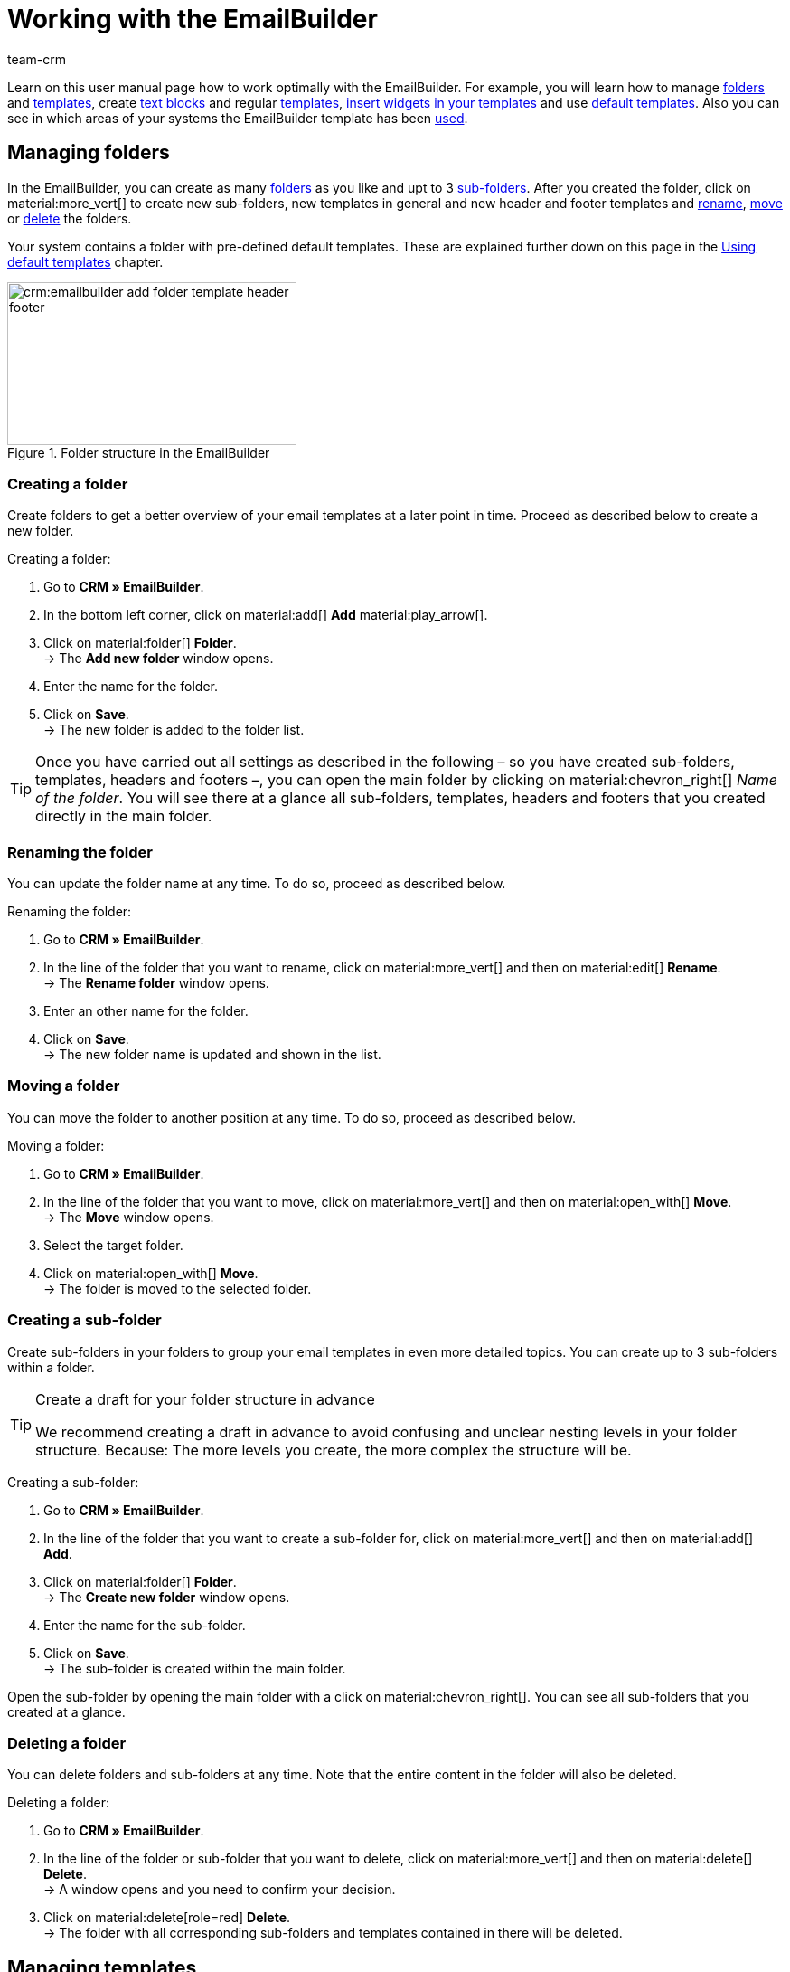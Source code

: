 = Working with the EmailBuilder
:keywords: create folder, create sub-folder, delete folder, manage templates, header template, footer template, show preview, create text block, custom styling, css styling, adjust own styling of template, widgets, edit widgets, insert widget, emailbuilder widgets, text widget, code widget, order items widget, item list widget, if-else widget, image widget, edit default templates, show preview with order id, edit template, search template, delete template, copy template, change subject, change template subject, add language to template, template usage, see template usage in automations
:description: Find out what options you have for working with the EmailBuilder.
:page-pagination:
:author: team-crm

Learn on this user manual page how to work optimally with the EmailBuilder. For example, you will learn how to manage <<#manage-folders, folders>> and <<#manage-templates, templates>>, create <<#create-text-block, text blocks>> and regular <<#create-template, templates>>, <<#insert-widgets, insert widgets in your templates>> and use <<#create-default-template, default templates>>. Also you can see in which areas of your systems the EmailBuilder template has been <<#template-usage, used>>.

[#manage-folders]
== Managing folders

In the EmailBuilder, you can create as many <<#create-folder, folders>> as you like and upt to 3 <<#create-sub-folder, sub-folders>>. After you created the folder, click on material:more_vert[] to create new sub-folders, new templates in general and new header and footer templates and <<#rename-folder, rename>>, <<#move-folder, move>> or <<#delete-folder, delete>> the folders.

Your system contains a folder with pre-defined default templates. These are explained further down on this page in the <<#use-default-templates, Using default templates>> chapter.

[[image-emailbuilder-folder-structure]]
.Folder structure in the EmailBuilder
image::crm:emailbuilder-add-folder-template-header-footer.png[width=320, height=180]

[#create-folder]
=== Creating a folder

Create folders to get a better overview of your email templates at a later point in time. Proceed as described below to create a new folder.

[.instruction]
Creating a folder:

. Go to *CRM » EmailBuilder*.
. In the bottom left corner, click on material:add[] *Add* material:play_arrow[].
. Click on material:folder[] *Folder*. +
→ The *Add new folder* window opens.
. Enter the name for the folder.
. Click on *Save*. +
→ The new folder is added to the folder list.

[TIP]
Once you have carried out all settings as described in the following – so you have created sub-folders, templates, headers and footers –, you can open the main folder by clicking on material:chevron_right[] _Name of the folder_. You will see there at a glance all sub-folders, templates, headers and footers that you created directly in the main folder.

[#rename-folder]
=== Renaming the folder

You can update the folder name at any time. To do so, proceed as described below.

[.instruction]
Renaming the folder:

. Go to *CRM » EmailBuilder*.
. In the line of the folder that you want to rename, click on material:more_vert[] and then on material:edit[] *Rename*. +
→ The *Rename folder* window opens.
. Enter an other name for the folder.
. Click on *Save*. +
→ The new folder name is updated and shown in the list.

[#move-folder]
=== Moving a folder

You can move the folder to another position at any time. To do so, proceed as described below.

[.instruction]
Moving a folder:

. Go to *CRM » EmailBuilder*.
. In the line of the folder that you want to move, click on material:more_vert[] and then on material:open_with[] *Move*. +
→ The *Move* window opens.
. Select the target folder.
. Click on material:open_with[] *Move*. +
→ The folder is moved to the selected folder.

[#create-sub-folder]
=== Creating a sub-folder

Create sub-folders in your folders to group your email templates in even more detailed topics. You can create up to 3 sub-folders within a folder.

[TIP]
.Create a draft for your folder structure in advance
====
We recommend creating a draft in advance to avoid confusing and unclear nesting levels in your folder structure. Because: The more levels you create, the more complex the structure will be.
====

[.instruction]
Creating a sub-folder:

. Go to *CRM » EmailBuilder*.
. In the line of the folder that you want to create a sub-folder for, click on material:more_vert[] and then on material:add[] *Add*.
. Click on material:folder[] *Folder*. +
→ The *Create new folder* window opens.
. Enter the name for the sub-folder.
. Click on *Save*. +
→ The sub-folder is created within the main folder.

Open the sub-folder by opening the main folder with a click on material:chevron_right[]. You can see all sub-folders that you created at a glance.

[#delete-folder]
=== Deleting a folder

You can delete folders and sub-folders at any time. Note that the entire content in the folder will also be deleted.

[.instruction]
Deleting a folder:

. Go to *CRM » EmailBuilder*.
. In the line of the folder or sub-folder that you want to delete, click on material:more_vert[] and then on material:delete[] *Delete*. +
→ A window opens and you need to confirm your decision.
. Click on material:delete[role=red] *Delete*. +
→ The folder with all corresponding sub-folders and templates contained in there will be deleted.

[#manage-templates]
== Managing templates

Learn in the following sub-chapters how to create templates for <<#create-header, headers>> and <<#create-footer, footers>> and <<#create-template, general templates>>. Moreover, it is described how you <<#search-template, search for>>, <<#move-template, move>>, <<#copy-template, copy>>, <<#edit-template, edit>> and <<#delete-template, delete>> templates. +
You can also use pre-defined <<#use-default-templates, default templates>>. You will also learn everything about the available <<#insert-widget, widgets>> and how you can use these widgets in your templates.

[TIP]
Once you created a template, the template ID is shown in brackets in front of the template name. The systems assigns the IDs consecutively and automatically. This ID _cannot_ be changed.

The widgets and variables that are contained in the template form the actual content of your email. Via the widgets, you can insert as many variables as you like into a template by using drag-and-drop. These variables will then be replaced with the correct content when the email is sent to your customers.

You can find a detailed list of which variables are available for your email templates in the tables on manual page xref:crm:emailbuilder-variables-twig-expressions.adoc#[Using variables and twig expressions].

[#template-header-footer]
=== Creating templates for header and footer

Create templates for the header and the footer that you can later use in all of your email templates. Header and footer are globally active. This means: Changes you make to the header and footer affect the rest of all existing templates and all other templates that you will create in the future.

You can insert, for example, your company logo into the header and insert into the footer your signature and the general company details such as the address, links to social media, the legal structure of your company, details about your company’s executive board, and much more.

Proceed as described below to create a template for the <<#create-header, header>> and the <<#create-footer, footer>>.

[#create-header]
==== Creating a header template

Proceed as described below to create a template for the header of your email template.

[.instruction]
Creating a header template:

. Go to *CRM » EmailBuilder*.
. In the line of the folder or sub-folder that you want to create a header for, click on material:more_vert[] and then on material:add[] *Add* material:play_arrow[].
. Click on material:web_asset[] *Header*. +
→ The *Add new header* window opens.
. Enter a name for the header.
. Click on *Save*. +
→ The header template is created.
. Click on *Add* (material:add[]) to <<#add-language, add a language>>. +
→ A new window opens.
. Select a language from the list. +
→ The window *New name* opens.
. Enter the header template’s subject.
. Click on *Save*.
. In the *General settings* area, select (material:check_box[role=skyBlue]) the owner and the client.
. Click on *Edit* (material:edit[]).
. Edit the header according to your wishes and insert <<#insert-widget, widgets>> and xref:crm:emailbuilder-variables-twig-expressions.adoc#available-variables[variables].
. *Save* (material:save[]) the settings.

[#show-header-preview]
==== Showing the preview of the header

You can view a preview of your header template at any time. This is possible either in HTML format or as plain text. Enter an order ID to fill the preview with real order data. Proceed as follows to open the preview of the template.

. Go to *CRM » EmailBuilder*.
. Expand the folder (material:chevron_right[]) that contains the header for which you want to show the preview.
. Click on the header.
. Click on *Preview* (material:preview[]). +
→ The *Preview* window opens.
. Select from the drop-down list *Preview format* the option *HTML* or *Plain text*.
. In the *Order ID* field, enter the ID of the order that you want to see a preview of.
. Click on material:preview[] *PREVIEW*. +
→ The preview opens in a separate window. +
*_Note:_* Your system remembers the value of the order ID you entered until the next login or until the browser cache is cleared.
. Check the header template.
. *Close* the window.

If you are not satisfied with the result, edit the content of your header again.

[#create-footer]
==== Creating a footer template

Proceed as described below to create a template for the footer of your email template.

[.instruction]
Creating a footer template:

. Go to *CRM » EmailBuilder*.
In the line of the folder or sub-folder that you want to create a footer for, click on material:more_vert[] and then on material:add[] *Add* material:play_arrow[].
. Click on material:video_label[] *Filter*. +
→ The *Add new footer* window opens. +
. Enter a name for the footer.
. Click on *Save*. +
→ The footer template is created.
. Click on *Add* (material:add[]) to <<#add-language, add a language>>. +
→ A new window opens.
. Select a language from the list. +
→ The window *New name* opens.
. Enter the footer template’s subject.
. Click on *Save*.
. In the *General settings* area, select (material:check_box[role=skyBlue]) the owner and the client.
. Click on *Edit* (material:edit[]).
. Edit the footer according to your wishes and insert <<#insert-widget, widgets>> and xref:crm:emailbuilder-variables-twig-expressions.adoc#available-variables[variables].
. *Save* (material:save[]) the settings.

[#show-footer-preview]
==== Showing the preview of the footer

You can view a preview of your footer template at any time. This is possible either in HTML format or as plain text. Enter an order ID to fill the preview with real order data. Proceed as follows to open the preview of the template.

. Go to *CRM » EmailBuilder*.
. Expand the folder (material:chevron_right[]) that contains the footer for which you want to show the preview.
. Click on the footer.
. Click on *Preview* (material:preview[]). +
→ The *Preview* window opens.
. Select from the drop-down list *Preview format* the option *HTML* or *Plain text*.
. In the *Order ID* field, enter the ID of the order that you want to see a preview of.
. Click on material:preview[] *PREVIEW*. +
→ The preview opens in a separate window. +
*_Note:_* Your system remembers the value of the order ID you entered until the next login or until the browser cache is cleared.
. Check the footer template.
. *Close* the window.

If you are not satisfied with the result, edit the content of your footer again.

[#create-text-block]
== Creating a text block

Create a text block that you can later xref:crm:messenger.adoc#insert-text-block[insert into the Messenger message]. Text blocks are ready-made text modules that save you a lot of time and effort, particularly if you often answer the same questions or deal with the same problems. You can also enter long texts here and save a lot of time when working with your messages. +
Think about a useful structure of folders, sub-folders and questions in advance.

[.instruction]
Creating a text block:

. Go to *CRM » EmailBuilder*.
. Search for the <<#create-folder-text-block, folder that you have just created>> and click on material:more_vert[].
. Click on material:add[] *Add* material:play_arrow[] and then on material:text_fields[] *Text blocks*. +
→ The *Add new text block* window opens.
. Enter the name.
. Click on *Save*. +
→ The text block is created and opened.
. Click on material:add[] (*Add*).
. Select a language from the list.
. In the *Content* area, click on material:edit[].
. Enter the text block’s content in the editor.
. Use the editor’s formatting options, if desired.
. Click on *Save*.

[IMPORTANT]
If you have been using plentysystems for a long time and have already created text blocks or FAQs in the old menu *CRM » Text blocks / FAQ*, you will see the folder *Text blocks (migrated)* in the *CRM » EmailBuilder* menu. This folder contains all folders, sub-folders and FAQs that you created in the old menu.

[#create-template]
== Creating a template

Now create the template and save basic settings such as the name, the subject, CC and BCC and select the appropriate <<#create-header, header>> and <<#create-footer, footer>> for the template. Proceed as described below to create a new template.

[IMPORTANT]
.Important: Add header and footer in the corresponding language
====
If you created a template in <<#add-language, multiple languages>>, remember to create also the header and footer in these languages and to link them with the template. Otherwise, the template cannot be sent.
====

[TIP]
.Switching between multiple templates
====
If you later edit multiple templates in the editor at the same time, you can use the navigation on the left to switch between the individual templates. The template you have just opened is highlighted in blue at the beginning of the line.
====

[[image-emailbuilder-template]]
.Creating a template in the EmailBuilder
image::crm:emailbuilder-new-template.png[width=640, height=360]

[.instruction]
Creating a template:

. Go to *CRM » EmailBuilder*.
. In the bottom left corner, click on material:add[] *Add* material:play_arrow[]. +
icon:map-signs[] *_Or:_* In the line of the folder in which you want to create a template, click on material:more_vert[] and then on material:add[] *Add* material:play_arrow[]. +
. Click on material:description[] *Template*. +
→ The *Add new template* window opens.
. Carry out the settings. Note <<#table-emailbuilder-create-template>> and <<#image-emailbuilder-template>>.
. *Save* (material:save[]) the settings.

*_Note:_* If you do not want to create the template within a folder, click on the start page of the *CRM » EmailBuilder* menu in the bottom left on material:add[] *Add* material:play_arrow[] and select material:description[] *Template* afterwards. The template will then be created on the first level and does not belong to a folder.

[TIP]
.Email templates are sent in multipart format
====
The email templates in the EmailBuilder use the multipart format. This means that the emails are sent in an HTML and in a text version at the same time. +
This ensures that your emails can be read by all recipients, even if their email client restricts or completely disables the display of HTML in emails. On the other hand, the HTML versions of your emails that you designed are displayed for the recipients whose email client allows the display of HTML. The advantage for you is that you only have to maintain one email template.
====

[[table-emailbuilder-create-template]]
.Creating a template in the EmailBuilder
[cols="1,3"]
|====
|Setting |Explanation

2+^| *Add new template* window

|[#intable-template-settings-name]*Name*
|What’s the name of the template? Enter a descriptive name so you can easily find the template at a later point in time. +
*_Note:_* This field is a mandatory field.

|[#intable-template-settings-expert-mode]*Expert mode*
|Activate (material:toggle_on[role=skyBlue]) the option if you want to create the template in xref:crm:emailbuilder-expert-mode.adoc#[expert mode]. +
*_Note:_* If you activate the expert mode, the following options *Header*, *Footer* and *Build from default template* are deactivated.

|[#intable-template-settings-header]*Header*
|Which header do you want to show in this template? Select a header from the drop-down list (material:arrow_drop_down[]). +
The list contains all <<#create-header, headers>> that you have already created.

|[#intable-template-settings-footer]*Footer*
|Which footer do you want to show in this template? Select a footer from the drop-down list (material:arrow_drop_down[]). +
The list contains all <<#create-footer, footers>> that you have already created.

|[#intable-template-settings-default-template]*Build from default template*
|Expand the area (material:arrow_drop_down[]) to select one of the <<#use-default-templates, default templates>> and link it with the new template. +
*_Note:_* In the next step, you can adjust the default template that you select here according to your needs.

| *Save*
|Saves the settings.

2+^| Area for the template’s content +
In this area, you add the language and create the content of your template using widgets and variables. Note the information about line spacing in our xref:crm:faq.adoc#faq-line-spacing[FAQ area].

|[#intable-template-settings-add]*Add*
|Click on material:add[] (*Add*) to select the <<#add-language, language of the template>>. +
<<#image-emailbuilder-add-languages>> shows the list with the languages after you clicked on material:add[].

|[#intable-template-settings-subject]*Enter subject*
|What’s the subject of your email? Enter the subject in the corresponding language.
*_Note:_* By default, the language abbreviation is saved as subject. You can <<#adjust-subject, adjust>> the subject at any time.

| *Save*
|Saves the settings.

2+^|[#intable-content-and-subject]*Content and subject* +
This area is automatically opened.

|[#intable-template-settings-subject]*Subject*
|You can see the template’s subject here. You can <<#adjust-subject, adjust the subject>>, if needed. +
Click on material:integration_instructions[] (*Show variables*) at the end of the line to open the variable list. You can either search for the desired variable using the categories and sub-categories or you enter the variable’s name into the search field. When you click on the desired variable, the corresponding twig expression including the double curly brackets will be inserted in the subject line. +
*_Note:_* The *Subject* field is _not_ available for templates of the type *Header* and *Footer*.

|[#intable-template-settings-edit]*Edit*
|At the end of the *Content and subject* line, click on material:edit[] to edit the content of the template and to insert <<#insert-widget, widgets>> and xref:crm:emailbuilder-variables-twig-expressions.adoc#available-variables[variables]. +
The editor area opens and you can edit the content of the template by clicking on the widgets. +
Click on material:css[] in the toolbar on the top to adjust the <<#intable-template-settings-custom-styles, custom styles>> of your template. +
*_Note:_* The email templates use the multipart format. This means that the emails are sent in an HTML and in a text version at the same time.

|[#intable-template-settings-preview]*Preview*
|Click on material:preview[] *Preview* at the end of the line *Content and subject* and select from the *Preview format* list the option *HTML* or *Plain text*. Enter the ID of the order into the *Order ID* field to fill the preview with real order data. The preview opens in a separate window.

2+^|[#intable-language-specific-settings]*Language settings* +
In this area, you carry out the language-specific settings of the template. For example, you can link product data sheets or user manuals in the corresponding language with the template and determine the time, date and number formats for each language individually. +
*_Note:_* If the template is of the type *Header* or *Footer*, only the field <<#intable-template-settings-custom-styles, custom styles>> is available in this area. A subject and static attachments are not available for headers and footers.

|[#intable-template-settings-copy]*Copy*
|At the end of the *Language settings* line, click on material:more_vert[] and then on material:content_copy[] *Copy* to copy the content and the language settings of the template for another language. +
*_Note:_* The content is _not_ translated automatically. You have to add the translation yourself.

|[#intable-template-settings-delete]*Delete*
|At the end of the *Language settings* line, click on material:more_vert[] and then on material:delete[] *Delete*. After you have confirmed your decision, the template will be deleted.

| *Language ID*
|The ID is shown here. This ID _cannot_ be changed.

|[#intable-template-settings-static-attachments]*Static attachments*
|This drop-down list provides all attachments that you uploaded before in the *CMS » Documents* menu. These are, for example, installation guides or product data sheets in the corresponding language. Select (material:check_box[role=skyBlue]) up to 3 static attachments from the drop-down list. +

| *UPLOAD* material:file_upload[]
| Here, you can upload the attachments directly from your computer without the need to upload them in the *CMS » Documents* menu in advance. +
*_Note:_* This drop-down list is _not_ available for templates of the type *Header* and *Footer*.

|[#intable-template-settings-custom-styles]*Custom styles*
|You can adjust the CSS styling of your template, header and footer here. The <<#examples-custom-styles, Custom styles: Common CSS examples>> chapter below this table contains some common examples for adjusting the styling of your template. +
*_Tip:_* Save the settings and open the *Preview* (material:preview[]) to check your entries and to make further adjustments, if needed.

|[#intable-template-settings-number-format]*Number format*
|Select the German or English notation for the number format from the list.

*_Example:_* The German notation shows the number formats as follows: 1,25 or 1.000,25. The English notation shows the number formats as follows: 1.25 or 1,000.25.

|[#intable-template-settings-decimals]*Number of decimals*
|Enter a number that defines the number of decimals.

|[#intable-template-settings-date-format]*Date format*
a|Select the date format from the drop-down list.

`dd` represents the day, `mm` the month and `yyyy` the year. By default, the date format `dd.mm.yyyy` is preselected for German systems and the format `dd-mm-yyyy` for all other languages. +
Available formats:

* yyyy-mm-dd
* dd.mm.yyyy
* dd-mm-yy
* dd/mm/yyyy
* mm-dd-yyyy

Also note the code examples regarding the date format for the code widget on this xref:crm:emailbuilder-code-examples.adoc#code-example-date-format[page].

|[#intable-template-settings-time-format]*Time format*
a|Select the time format from the drop-down list.

`hh` represents the hour in 12h format, `HH` represents the hour in 24h format, `ii` the minutes and `ss` the seconds. `a` returns the addition AM or PM depending on the time of day. By default, the time format `HH:ii` is preselected. +
Available formats:

* hh:ii:ss a
* hh.ii.ss a
* hh-ii-ss a
* hh:ii a
* hh.ii a
* hh-ii a
* HH:ii:ss
* HH.ii.ss
* HH-ii-ss
* HH:ii
* HH.ii
* HH-ii

2+^|[#intable-general-template-settings]*General settings* +
In the *General settings* area on the right side of your screen, you carry out the general settings for the template in the corresponding language. 

|[#intable-template-settings-name]*Name*
|You can see the name here that you have just entered. If needed, you can adjust the name.

|[#intable-template-settings-owner]*Owner*
|Select the owner from the drop-down list.

|[#intable-template-settings-client]*Client*
|Select (material:check_box[role=skyBlue]) one or multiple clients from the list.

|[#intable-template-settings-header]*Header*
|You can see the header here that you have just selected for the template. If needed, you can select another header. +
*_Important:_* Make sure to select a header here that has the same language as the template.

|[#intable-template-settings-footer]*Footer*
|You can see the footer here that you have just selected for the template. If needed, you can select another footer. +
*_Important:_* Make sure to select a footer here that has the same language as the template.

|[#intable-template-settings-dynamic-attachments]*Dynamic attachments*
|This drop-down list provides all xref:orders:order-documents.adoc#100[location-based documents] that you set up in the *Setup » Client » [Select client] » Locations » [Select location] » Documents* menu and in the *Setup » Documents » DocumentBuilder* menu. +
The option *Custom order document* refers to the document that you have created in the xref:orders:document-builder.adoc#[DocumentBuilder]. +
If you select the option *External documents*, all external documents that you have uploaded in the *Documents* area of the order will be attached to the email template. +
Select (material:check_box[role=skyBlue]) up to 4 dynamic attachments from the drop-down list.

//| *From*
//|This is the sender of the email just as it is saved in the email settings of your system.

|[#intable-template-settings-reply-to]*Reply to*
|Who is the recipient of this email? Enter the email address(es). +
*_Note:_* When you enter several email addresses, separate them with a comma each.

|[#intable-template-settings-cc]*CC*
|To whom do you want to send a copy of this email? Enter the email address(es). +
*_Note:_* When you enter several email addresses, separate them with a comma each.

|[#intable-template-settings-bcc]*BCC*
|To whom do you want to send a blind copy of this email? Enter the email address(es). +
*_Note:_* When you enter several email addresses, separate them with a comma each.

2+^|[#intable-toolbar]*Toolbar*

|[#intable-toolbar-save]*Save*
|Saves the changes that you have made to the template.

|[#intable-toolbar-template-usage]*Template usage*
|Click on material:assessment[] to open the *Template usage* window. Here, you can see in which areas of your system the EmailBuilder template has been used. For further information, refer to this <<#template-usage, chapter>>.

|====

[#examples-custom-styles]
== Custom styles: Common CSS examples

<<#table-emailbuilder-examples-css-styling>> lists some common examples to adjust the CSS styling of your template. You can adjust the CSS styling using the following options: 

* in the *Language settings* are of the template in the *Custom styling* field
* by clicking on material:edit[] within in the template and then on material:css[]
* in the widget settings in the fields *Custom CSS* and *Custom element ID*

[IMPORTANT]
material:warning[] In order for the CSS styling to be displayed correctly, it has to be surrounded by a class or an element ID. +
If you want to save multiple CSS stylings for the template, enter all values one after the other, separated by a semicolon. +
*_Tip:_* Take a look at the CSS tutorial on this link:https://www.w3schools.com/css/default.asp[page^] that comes with illustrative examples.

Expand the following box to see examples.

[.collapseBox]
.Positive and negative examples for the CSS styling
--
<<#image-emailbuilder-css-positive-example-without-class-name>> shows a *[green]#positive example#* for the CSS styling. Here, the class has no name, but only consists of *. +
*_Note:_* You can see an example of a class with name in <<#image-emailbuilder-css-own-class>> further down below in this box.

[[image-emailbuilder-css-positive-example-without-class-name]]
.CSS styling: *[green]#positive example#*
image::crm:emailbuilder-css-positive-example-without-class-name.png[width=320, height=180]

In contrast to the first image, <<#image-emailbuilder-css-negative-example>> shows a *[red]#negative example#*. Here, the class is missing. This is why CSS styling would _not_ work for the template.

[[image-emailbuilder-css-negative-example]]
.CSS styling: *[red]#negative example#*
image::crm:emailbuilder-css-negative-example.png[width=320, height=180]

If you have created multiple classes or element IDs and want to use them differently in your templates, we recommend that you always give the class or element ID a name. This makes it easier for you to recognise the correct class later if you want to select it in the widget settings in the *Custom CSS class* or *Custom element ID* fields:

image::crm:emailbuilder-custom-css-class-element-id.png[width=320, height=180]

The following two images show the example once with a named class and once with a named ID. +
*_Note:_* If you enter a name for the class, it always has to start with .. If you enter a name for the ID, it always has to start with #.

[[image-emailbuilder-css-own-class]]
.CSS styling: Own class
image::crm:emailbuilder-css-custom-class.png[width=320, height=180]

[[image-emailbuilder-css-own-id]]
.CSS styling: Own ID
image::crm:emailbuilder-css-custom-id.png[width=320, height=180]

--

[[table-emailbuilder-examples-css-styling]]
.Examples: CSS styling
[cols="2,4"]
|===
|CSS-Styling |Explanation

|Template width
|Enter `max-width:` in the *Custom styles* field followed by the desired width in pixel. +
*_Example:_* `max-width:1200px`

|Background colour
|Enter `background-color:` in the *Custom styles* field followed by the desired link:https://htmlcolorcodes.com/[HTML colour code^]. +
*_Example:_* `background-color:&#35;A9F5D0;`

|Font colour
|Enter `color:` in the *Custom styles* field followed by the desired link:https://htmlcolorcodes.com/[HTML colour code^]. +
*_Example:_* `color:&#35;A0A1B;`

|Font size
|Enter `font-size:` in the *Custom styles* field followed by the desired font size in pixel. +
*_Example:_* `font-size:20px;`

|Font weight
|Enter `font-weight:` in the *Custom styles* field followed by the desired font weight. +
*_Example:_* `font-weight:700;`

|Text alignment
|Enter `text-align:center;` in the *Custom styles* field if the text should be placed in the middle. Enter `text-align:right;` if the text should be aligned on the right.

|Background image
|Enter `background-image: url(_link_to_image_);` in the *Custom styles* field and replace `_link_to_image_` with the corresponding image link to show a background image in your template.

|Text frame
|Enter e.g. `border: 1px solid blue;` in the *Custom styles* field to insert a blue frame with 1px around the text.

|Inner margin
|Enter `padding:10px;` in the *Custom styles* field if the margin should be 10px on all sides. +
Enter `padding: 10px 20px;` if the margin should be 10px on the top and bottom and 20px on the left and right sides.

|===

[#insert-widget]
== Inserting a widget into a template

In the editor, you can find a selection of widgets whose contents are already pre-configured for you. It is possible for some widgets to later insert xref:crm:emailbuilder-variables-twig-expressions.adoc#available-variables[variables]. +
The following widgets are available:

* Two-column layout
* Three-column layout
* Text
* Code
* Contact address
* Order address
* Order items
* Item list
* Image
* If-else widget

For example, you will find in the *Order items* widget a pre-defined list with the most important variables around the ordered item such as item name, the number of ordered items, the prices, the shipping costs and the total invoice amount. However, you can adjust the content at any time according to your needs and add further column names and individual items.

Proceed as described below to insert one or multiple widgets into your template.

[.instruction]
Inserting a widget into a template:

. Go to *CRM » EmailBuilder*.
. Expand the folder (material:chevron_right[]) that contains the template you want to edit.
. Click on the template.
. Click on *Edit* (material:edit[]). +
→ The editor opens and the widgets are loaded.
. Click on the widget on the left side and drag-and-drop it to the shaded area.
. Depending on the widget you are using, click on material:edit[] or material:settings[] and carry out the settings. Note the explanations about the individual widgets and their editing options in <<#table-available-widgets-emailbuilder>>.
. *Save* (material:save[]) the settings.

[[table-available-widgets-emailbuilder]]
.Available widgets in the EmailBuilder
[cols="1,3a"]
|====
|Widget |Explanation

|[#intable-widget-two-column-layout]*Two-column layout*
a|Allows to display text in a two-column layout. +
For further details about this widget, refer to the <<#widget-two-column-layout, Widget: Two-column layout>> chapter below this table.

|[#intable-widget-three-column-layout]*Three-column layout*
a|Allows to display text in a three-column layout. +
For further details about this widget, refer to the <<#widget-three-column-layout, Widget: Three-column layout>> chapter below this table.

|[#intable-widget-text]*Text*
|In this widget, you can enter text and use variables. You can also format the text you entered. +
For further details about this widget, refer to the <<#widget-text, Widget: Text>> chapter below this table.

|[#intable-widget-code]*Code*
|In this widget, you can insert text in HTML format and use xref:crm:emailbuilder-variables-twig-expressions.adoc#twig-code-widget[twig expressions]. To do so, some basic HTML skills are needed. +
For further details about this widget, refer to the <<#widget-code, Widget: Code>> chapter below this table.

|[#intable-widget-contact-address]*Contact address*
|This widget contains data of the contact address. The layout of the address depends on the settings that you saved in the *Setup » CRM » Address layout* menu. +
For further details about this widget, refer to the <<#widget-contact-address, Widget: Contact address>> chapter below this table.

|[#intable-widget-order-address]*Order address*
|This widget contains data of the order address. The layout of the address depends on the settings that you saved in the *Setup » CRM » Address layout* menu. +
For further details about this widget, refer to the <<#widget-order-address, Widget: Order address>> chapter below this table.

|[#intable-widget-order-items]*Order items*
|This widget contains a pre-defined layout for the order items that you can adjust, of course. You can add columns, adjust the column’s width and carry out more settings. +
For further details about this widget, refer to the <<#widget-order-items, Widget: Order items>> chapter below this table.

|[#intable-widget-item-list]*Item list*
|In this widget, you can enter text and use variables. Note that you can only use variables from the sub-category xref:crm:emailbuilder-variables-twig-expressions.adoc#variables-order-order-items[Order / Order items (only for item list widget)] in this widget. +
For further details about this widget, refer to the <<#widget-item-list, Widget: Item list>> chapter below this table.

|[#intable-widget-image]*Image*
|Use this widget to upload images such as your company logo to show it in your email templates. +
For further details about this widget, refer to the <<#widget-image, Widget: Image>> chapter below this table.

|[#intable-widget-if-else]*If-else widget*
|Use this widget to implement if-else conditions. +
For further details about this widget, refer to the <<#widget-if-else, Widget: If-else>> chapter below this table.

|====

[#widget-two-column-layout]
=== Widget: Two-column layout

This is widget is a structural widget. It allows to display text in a two-column layout.

Click on material:settings[] to open the settings. You can also determine the relation how the fields are displayed. The following values are available:

* 50% / 50% (standard)
* 30% / 70%
* 70% / 30%

You can insert further widgets in this widget by dragging them to one of the two columns. Insert, for example, an <<#widget-image, image widget>>. +
*_Note:_* In the widget settings, you can use the *Custom CSS* and *Custom element ID* fields to adjust your template’s CSS styling yourself. You can find further information and examples in this <<#examples-custom-styles, chapter>>.

Click on *Close settings* (material:close[]) to close the settings. Click on *Delete widget* (material:delete[]) to remove the widget.

[#widget-three-column-layout]
=== Widget: Three-column layout

This is widget is a structural widget. It allows to display text in a three-column layout.

You can insert further widgets in this widget by dragging them to one of the three columns. Insert, for example, an <<#widget-image, image widget>>.

Click on material:settings[] to open the settings. Here, you can remove the widget by clicking on *Delete widget* (material:delete[]). Further settings cannot be carried out in this area. Click on *Close settings* (material:close[]) to close the settings. +
*_Note:_* In the widget settings, you can use the *Custom CSS* and *Custom element ID* fields to adjust your template’s CSS styling yourself. You can find further information and examples in this <<#examples-custom-styles, chapter>>.

[#widget-text]
=== Widget: Text

You can enter text in this widget and use xref:crm:emailbuilder-variables-twig-expressions.adoc#[variables]. You can also format the text you entered. To do so, double-click on the word that you want to format.

Click on material:edit[] to open the list with the variables on the left side of the screen. Use the search function to find the variables or find the appropriate variables by expanding the individual areas (material:chevron_right[]). Click on the variable you want to insert. Enter additional text in the widget, if needed.

Click on material:settings[] to open the settings. Use the *Custom CSS* and *Custom element ID* fields to adjust your template’s CSS styling yourself. You can find further information and examples in this <<#examples-custom-styles, chapter>>. +
Here, you can remove the widget by clicking on *Delete widget* (material:delete[]). Click on *Close settings* (material:close[]) to close the settings.

|[#intable-widget-code]*Code*
|In this widget, you can insert text in HTML format and use xref:crm:emailbuilder-variables-twig-expressions.adoc#twig-code-widget[twig expressions]. To do so, some basic HTML skills are needed.

Click on icon:code[] to open the view. +
On the left side of the code editor, you can see the xref:crm:emailbuilder-variables-twig-expressions.adoc#available-variables[list with the available variables]. The difference to the variable list that opens in the text widget, for example, is that the twig expression is automatically inserted into the code editor when you click on the variable.

Click on material:settings[] to open the settings. Here, you can remove the widget by clicking on *Delete widget* (material:delete[]). Further settings cannot be carried out in this area. Click on *Close settings* (material:close[]) to close the settings. 

Also note the code examples for the code widget on this xref:crm:emailbuilder-code-examples.adoc#code-example-code-widget[user manual page].

[#widget-code]
=== Widget: Code

In this widget, you can insert text in HTML format and use xref:crm:emailbuilder-variables-twig-expressions.adoc#twig-code-widget[twig expressions]. To do so, some basic HTML skills are needed.

Click on icon:code[] to open the view. +
On the left side of the code editor, you can see the xref:crm:emailbuilder-variables-twig-expressions.adoc#available-variables[list with the available variables]. The difference to the variable list that opens in the text widget, for example, is that the twig expression is automatically inserted into the code editor when you click on the variable.

Click on material:settings[] to open the settings. Here, you can remove the widget by clicking on *Delete widget* (material:delete[]). Further settings cannot be carried out in this area. Click on *Close settings* (material:close[]) to close the settings. 

Also note the code examples for the code widget on this xref:crm:emailbuilder-code-examples.adoc#code-example-code-widget[user manual page].

[#widget-contact-address]
=== Widget: Contact address

This widget contains data of the contact address. The layout of the address depends on the settings that you saved in the *Setup » CRM » Address layout* menu. This means: The layout in the EmailBuilder is displayed in the same way as the address layout that you defined as the xref:crm:preparatory-settings.adoc#[standard address layout] in the *Setup » CRM » Address layout* menu.

Click on material:settings[] to open the settings. Select the address type *Invoice address* or *Delivery address* from the drop-down list.

Click on *Close settings* (material:close[]) to close the settings. Click on *Delete widget* (material:delete[]) to remove the widget. +
*_Note:_* In the widget settings, you can use the *Custom CSS* and *Custom element ID* fields to adjust your template’s CSS styling yourself. You can find further information and examples in this <<#examples-custom-styles, chapter>>.

*_Note:_* You can find all addresses that are saved for the contact in the contact data record in the xref:crm:edit-contact.adoc#addresses[Addresses] area. The contact’s primary delivery and invoice address are saved in the contact data record in the xref:crm:edit-contact.adoc#primary-address[Primary address] area.

[#widget-order-address]
=== Widget: Order address

This widget contains data of the order address. The layout of the address depends on the settings that you saved in the *Setup » CRM » Address layout* menu. This means: The layout in the EmailBuilder is displayed in the same way as the address layout that you defined as the xref:crm:preparatory-settings.adoc#[standard address layout] in the *Setup » CRM » Address layout* menu.

Click on material:settings[] to open the settings. Select the address type *Invoice address* or *Delivery address* from the drop-down list.

Click on *Close settings* (material:close[]) to close the settings. Click on *Delete widget* (material:delete[]) to remove the widget. +
*_Note:_* In the widget settings, you can use the *Custom CSS* and *Custom element ID* fields to adjust your template’s CSS styling yourself. You can find further information and examples in this <<#examples-custom-styles, chapter>>.

*_Note:_* You can find all addresses that are saved for the contact in the contact data record in the xref:crm:edit-contact.adoc#addresses[Addresses] area. The contact’s primary delivery and invoice address are saved in the contact data record in the xref:crm:edit-contact.adoc#primary-address[Primary address] area.

[#widget-order-items]
=== Widget: Order items

This widget contains a pre-defined layout for the order items that you can adjust, of course.

Click on material:settings[] to open the settings. Select from the *Currency settings* list whether you want to show the currency symbol (e.g. *€*) or the ISO symbol (e.g. *EUR*) in the widget.

Use the drop-down list *Column value* to decide which content is to be shown in the columns and as individual positions. +
Enter in the fields *Set column width* below a value in percent to adjust the table’s column widths. +
If you want to change the column name: Enter in the fields *Set column name* each the new name for the column shown. +
Click on material:unfold_more[] to change the order of the columns shown. +
You can immediately see in the preview how the changes affect the table. +
Click on material:add[] (*Add new entry*) in the settings to add further columns. Click on *Remove entry* (material:delete[]) to delete the columns from the overview. +
*_Note:_* In the widget settings, you can use the *Custom CSS* and *Custom element ID* fields to adjust your template’s CSS styling yourself. You can find further information and examples in this <<#examples-custom-styles, chapter>>.

*Available columns and individual positions in the table of the “Order items” widget*

*Available columns*:

* Quantity
* Item ID
* Item name
* Item image
* Attribute values
* Barcode
* Barcode image
* Unit price (gross)
* Unit price (net)
* External variation ID
* VAT value
* VAT rate
* Price (gross)
* Price (net)
* Discount (%)
* Discount (gross)
* Discount (net)
* Variation ID
* Variation name
* Variation number
* Availability
* Order property value

*_Tip:_* You can enter a number in percent in the *Column width* field to determine the column width yourself.

*Available individual positions*:

* VAT rates and values
* Discount (gross)
* Discount (net)
* Shipping costs (gross)
* Shipping costs (net)
* Value of items (gross)
* Value of items (net)

* Open amount
* Amount paid
* Invoice amount (gross)
* Invoice amount (net)

[#widget-item-list]
=== Widget: Item list

In this widget, you can enter text and use variables. Note that you can only use variables from the sub-category xref:crm:emailbuilder-variables-twig-expressions.adoc#variables-order-order-items[Order / Order items (only for item list widget)] in this widget.

Click on material:edit[] to open the list with the variables on the left side of the screen. Use the search function to find the variables or find the appropriate variables by expanding the individual areas (material:chevron_right[]). Click on the variable you want to insert. Enter additional text in the widget, if needed.

Click on material:settings[] to open the settings. Use the *Custom CSS* and *Custom element ID* fields to adjust your template’s CSS styling yourself. You can find further information and examples in this <<#examples-custom-styles, chapter>>. +
Here, you can remove the widget by clicking on *Delete widget* (material:delete[]). Click on *Close settings* (material:close[]) to close the settings.

[#widget-image]
=== Widget: Image

Use this widget to upload images such as your company logo to show it in your email templates.

Click on material:settings[] to open the settings. You can upload the image, enter the width and height of the image in px or %, enter an alternative text, adjust the styling in CSS format and save the image link. +
*_Important:_* Always use `https` for the image link. +
*_Tip:_* If you want to place the image to a certain position, you can adjust the CSS styling in the field *Custom styling*, e.g. `margin-left: auto; margin-right: 0; display: block;` or `float:right;display:block;`. Further information can be found link:https://www.w3schools.com/css/css3_images.asp[here^] and link:https://www.caniemail.com/[here^].

Click on *Close settings* (material:close[]) to close the settings. Click on *Delete widget* (material:delete[]) to remove the widget. +
*_Note:_* In the widget settings, you can use the *Custom CSS* and *Custom element ID* fields to adjust your template’s CSS styling yourself. You can find further information and examples in this <<#examples-custom-styles, chapter>>.

[#widget-if-else]
=== Widget: If-else

Use this widget to implement if-else conditions. +
Click on material:settings[] to open the settings. You can select the following *variables* here:

* Client ID
* Payment method
* Shipping profile
* Class
* Availability
* Warehouse
* Order referrer
* Language
* Variation ID

After you selected a variable, select one of the following *relational operators* from the list:

* Is equal to
* Is not equal
* Greater than
* Less than
* Greater than or equal to
* Less than or equal to

Once you have selected a relational operator, the values available in your system for the variable selected above are available. Select an option from the list. +
*_Note:_* For the variable *Variation ID*, an input field is available, for all other variables a drop-down list.

Click on *Close settings* (material:close[]) to close the settings. Click on *Delete widget* (material:delete[]) to remove the widget. +
*_Note:_* In the widget settings, you can use the *Custom CSS* and *Custom element ID* fields to adjust your template’s CSS styling yourself. You can find further information and examples in this <<#examples-custom-styles, chapter>>.

////
[TIP]
.Weitere twig expressions für das Artikellisten-Widget
====
In addition, you can use the twig expressions listed in the following in the item list widget. Note that these values are only available as twig expressions. Therefore, you _cannot_ search for them in the list of available variables for the item list widget in the EmailBuilder.

* {⁠{order.formattedSubtotals.totalDiscountGross}⁠} 
// ** Returns the gross total amount of the discount.

* {⁠{order.formattedSubtotals.totalDiscountNet}⁠}
// ** Returns the net total amount of the discount.

* {⁠{order.formattedSubtotals.subtotalPriceGross}⁠}
// ** Returns the gross price.

* {⁠{order.formattedSubtotals.subtotalPriceNet}⁠}
// ** Returns the net price.

* {⁠{order.formattedSubtotals.shippingCostsGross}⁠}
// ** Returns the gross shipping costs.

* {⁠{order.formattedSubtotals.shippingCostsNet}⁠}
// ** Returns the net shipping costs.

* {⁠{order.formattedSubtotals.vats}⁠}
// ** Returns the VAT rates.

====
////

[#show-widget-preview]
=== Showing the preview of the widget

Check the widget by opening the preview.

. Go to *CRM » EmailBuilder*.
. Expand the folder (material:chevron_right[]) that contains the template for which you want to show the preview.
. Click on the template.
. Click on *Preview* (material:preview[]).
. Select *Preview HTML* or *Preview plain text*. +
→ The preview opens in a separate window.
. Check the widget.
. *Close* the window.

If you are not satisfied with the result, <<#edit-widget, edit>> the widget.

[#edit-widget]
== Editing the widget

You can edit the content of the widgets at any time. To do so, proceed as described below.

[TIP]
Note the information about line spacing in our xref:crm:faq.adoc#faq-line-spacing[FAQ area].

[.instruction]
Editing a widget:

. Go to *CRM » EmailBuilder*.
. Expand the folder (material:chevron_right[]) that contains the template you want to edit.
. Click on the template.
. Click on *Edit* (material:edit[]). +
→ The editor opens and the widgets are loaded.
. Click on material:settings[]. +
→ The widget settings open – if they are available.
. Click on material:edit[] - if available. +
→ The variables open on the left side.
. Use the search function to find the variables or find the appropriate variables by expanding the individual areas (material:chevron_right[]).
. Click on the variable that you want to show in the widget. +
→ The variable is taken to the widget.
. *Save* the settings.

[#use-default-templates]
== Using default templates

Before you <<#create-folder, created a new folder>>, you might have recognised the folders *Standardvorlagen* and *Default templates*? These folders contain pre-defined templates in German and English language. You can either use the default templates as they are available in your system or you can adjust their content according to your needs.

Besides the content of the email template, the subject is already filled in in a default template. This means that you only have to select the owner, the client and header and footer and fill the fields *Reply to* and, if needed, also *CC* and *BCC*. Also it is possible to adjust the pre-filled subject and attach dynamic and static attachments as well as define the number format, date format and date format and the number of decimals.

[TIP]
.Switching between multiple templates
====
If you later edit multiple templates in the editor at the same time, you can use the navigation on the left to switch between the individual templates. The template you have just opened is highlighted in blue at the beginning of the line.
====

[[image-emailbuilder-example-default-template]]
.Example: Default template *Order: Shipping confirmation*
image::crm:emailbuilder-example-default-template.png[width=640, height=360]

[#create-default-template]
=== Creating a default template

12 default templates in total are available in German and English each in your system. When creating a new template, you can select one of these default templates and adjust it, if needed. Refer to the <<#default-templates-name-and-subject, Available default templates>> chapter to see which default templates are available and what their subject is.

[.instruction]
Creating a default template:

. Go to *CRM » EmailBuilder*.
. In the line of the folder in which you want to create a default template, click on material:more_vert[] and then on material:add[] *Add* material:play_arrow[].
. Click on material:description[] *Template*. +
→ The *Create new template* window opens.
. Enter a name for the template.
. Select header and footer for the default template from the drop-down list.
. Select a default template from the drop-down list *Build from default template*.
. *Save* (material:save[]) the settings. +
→ The template is created and opened. 

[TIP]
If you do not want to create the default template within a folder, click on the start page of the *CRM » EmailBuilder* menu in the bottom left on material:add[] *Add* material:play_arrow[] and select material:description[] *Template* afterwards. The template will then be created on the first level and does not belong to a folder.

[#default-template-adjust-subject]
=== Adjusting the default template’s subject

As soon as the default template is created, you can see the prefilled content in the toolbar. Simply click in the line of the subject to adjust it. Click on material:integration_instructions[] (*Show variables*) at the end of the subject line to open the variable list. You can either search for the desired variable using the categories and sub-categories or you enter the variable’s name into the search field. When you click on the desired variable, the corresponding twig expression including the double curly brackets will be inserted in the subject line.

[#default-template-static-attachments-and-styling]
== Selecting static attachments and adjusting the default template’s styling

In the *Language settings* area, you can select up to 3 static attachments that you can attach to your email template. Also in this area, you can adjust the <<#examples-custom-styles, custom styles>> of the template such as the template width and font size and define the <<#intable-template-settings-number-format, number format>>, <<#intable-template-settings-date-format, date format>> and <<#intable-template-settings-time-format, time format>> for your templates.

[#edit-default-template]
== Editing the default template

Besides the language settings where you can select static attachments for your template, for example, you can also adjust the template’s content or the subject by clicking on material:edit[] in the *Content and subject* line.

In the *General settings* area of the template, select an owner, the client and the header and footer, if not done already. In this area, you can also select up to 4 dynamic attachments and fill the fields *Reply to*, *CC* and *BCC*.

[#default-templates-name-and-subject]
== Available default templates

Would you like to know which default templates are already available in the EmailBuilder and how their subjects are? Simply expand the following area by clicking on material:expand_more[].

[.collapseBox]
.Default templates in the EmailBuilder and their subjects
--

*English default templates in the EmailBuilder and their subjects*

[[table-default-templates-english]]
.English default templates in the EmailBuilder and their subjects
[cols="2,2"]
|====
|English template |Subject

|Order: Changes
|Change to your order with ID &#123;&#8288;&#123;order.id&#125;&#8288;&#125;

|Order: Partial payment received
|Partial payment for order ID &#123;&#8288;&#123;order.id&#125;&#8288;&#125; received

|Order: Shipping confirmation
|Shipping confirmation for your order with ID &#123;&#8288;&#123;order.id&#125;&#8288;&#125;

|Order: Payment complete
|Payment for order ID &#123;&#8288;&#123;order.id&#125;&#8288;&#125; fully received

|Order: Payment reminder
|Payment status for the order placed on &#123;&#8288;&#123;order.formattedDates.createdOn&#125;&#8288;&#125; with order ID &#123;&#8288;&#123;order.id&#125;&#8288;&#125;

|Order: Invoice
|Invoice for order ID: &#123;&#8288;&#123;order.id&#125;&#8288;&#125; from &#123;&#8288;&#123;order.formattedDates.createdOn&#125;&#8288;&#125;

|eBay: dispute / cancellation, no payment
|Your order with the ID &#123;&#8288;&#123;order.id&#125;&#8288;&#125; was cancelled

|eBay: Order confirmation
|eBay auction won: Order ID &#123;&#8288;&#123;order.id&#125;&#8288;&#125;

|eBay: Order confirmation with bank details without checkout
|Order confirmation for your eBay order with the ID &#123;&#8288;&#123;order.id&#125;&#8288;&#125;

|Shop: New password
|Your requested login details for our online shop

|Shop: Newsletter registration
|Confirmation of newsletter registration

|Shop: Order confirmation
|Order confirmation for your order with ID &#123;&#8288;&#123;order.id&#125;&#8288;&#125;

|====

*German default templates in the EmailBuilder and their subjects*

[[table-default-templates-german]]
.German default templates in the EmailBuilder and their subjects
[cols="2,2"]
|====
|German template |Subject

|Auftrag: Änderung
|Auftragsänderung Ihrer Bestellung mit der ID &#123;&#8288;&#123;order.id&#125;&#8288;&#125;

|Auftrag: Teilzahlung erhalten
|Teilzahlung für Auftrags-ID &#123;&#8288;&#123;order.id&#125;&#8288;&#125; erhalten

|Auftrag: Versandbestätigung
|Versandbestätigung für Ihre Bestellung mit der ID &#123;&#8288;&#123;order.id&#125;&#8288;&#125;

|Auftrag: Zahlungseingang vollständig
|Zahlung für Auftrag &#123;&#8288;&#123;order.id&#125;&#8288;&#125; vollständig erhalten

|Auftrag: Zahlungserinnerung
|Zahlungsstatus für den Auftrag mit der ID &#123;&#8288;&#123;order.id&#125;&#8288;&#125; vom &#123;&#8288;&#123;order.formattedDates.createdOn&#125;&#8288;&#125;

|Auftrag: Rechnung PDF-Anhang
|Rechnung zu Order-ID &#123;&#8288;&#123;order.id&#125;&#8288;&#125; vom &#123;&#8288;&#123;order.formattedDates.createdOn&#125;&#8288;&#125;

|eBay: Disput / Storno, keine Zahlung
|Ihre Bestellung mit der ID &#123;&#8288;&#123;order.id&#125;&#8288;&#125; wurde storniert

|eBay: Eingangsbestätigung Bestellung
|eBay-Auktion gewonnen: Auftrags-ID &#123;&#8288;&#123;order.id&#125;&#8288;&#125;

|eBay: Eingangsbestätigung mit Bankdaten ohne Checkout
|Eingangsbestätigung zum eBay-Auftrag mit der ID &#123;&#8288;&#123;order.id&#125;&#8288;&#125;

|Shop: Neues Passwort
|Ihre angeforderten Zugangsdaten zu unserem Webshop

|Shop: Newsletter-Anmeldung
|Bestätigung zur Newsletter-Anmeldung

|Shop: Eingangsbestätigung Bestellung
|Auftragsbestätigung für Auftrags-ID &#123;&#8288;&#123;order.id&#125;&#8288;&#125;

|====

--

[#template-show-preview]
== Showing the preview of the template

You can view a preview of your template at any time. This is possible either in HTML format or as plain text. Enter an order ID to fill the preview with real order data. Proceed as follows to open the preview of the template.

[TIP]
.Email templates are sent in multipart format
====
The email templates in the EmailBuilder use the multipart format. This means that the emails are sent in an HTML and in a text version at the same time. +
This ensures that your emails can be read by all recipients, even if their email client restricts or completely disables the display of HTML in emails. On the other hand, the HTML versions of your emails that you designed are displayed for the recipients whose email client allows the display of HTML. The advantage for you is that you only have to maintain one email template.
====

[.instruction]
Showing the preview:

. Go to *CRM » EmailBuilder*.
. Expand the folder (material:chevron_right[]) that contains the template for which you want to show the preview.
. Click on the template.
. Click on *Preview* (material:preview[]). +
→ The *Preview* window opens.
. Select from the drop-down list *Preview format* the option *HTML* or *Plain text*.
. In the *Order ID* field, enter the ID of the order that you want to see a preview of.
. Click on material:preview[] *PREVIEW*. +
→ The preview opens in a separate window. +
*_Note:_* Your system remembers the value of the order ID you entered until the next login or until the browser cache is cleared.
. Check the template.
. *Close* the window.

If you are not satisfied with the result, <<#edit-template, edit>> the content of your template.

[#search-template]
== Searching for a template

In order to search for specific templates, enter a search term in the search fields. You can enter multiple search terms into the search fields at once. This makes your search run quicker and more accurate.

[.instruction]
Searching for a template:

. Go to *CRM » EmailBuilder*.
* *_Alternative 1:_* Enter a value in the search field and select the appropriate filter from the suggestion list. *_Example:_* If you enter a number, the possible filters with this ID will be suggested such as for example the template ID.
* *_Alternative 2:_* Click on material:tune[] to narrow down the search results with filters.
. Note the explanations about the filters in <<#table-search-template>>. +
*_Tip:_* You can enter multiple search terms into the search fields at one time. This makes your search run quicker and be more accurate.
. Click on material:search[] *Search*. +
→ The templates that correspond to the search criteria entered are shown in the overview.

[[table-search-template]]
.Available filters for the template search
[cols="1,3"]
|====
|Filter |Explanation

| *ID*
|Enter an ID to search for the template with this exact ID.

| *Language*
|Select (material:check_box[role=skyBlue]) a language from the drop-down list to only search for templates that were created in this language. You can select one or multiple languages.

| *Name*
|Enter a name to search for templates with this name. +
*_Note:_* If you have already created “old” templates in the past in the *Setup » Client » [Select client] » Email » Templates* menu, you can use this field to search for the ID of the old template. During the migration, the old ID of the template has been written in brackets behind the name.

| *Client*
|Select (material:check_box[role=skyBlue]) a client from the drop-down list to only search for templates that were created for this client.

| *Type*
|Select (material:check_box[role=skyBlue]) a type from the drop-down list to only search for templates with this template type. You can select one or multiple types. +
Available options: *Template*, *Header*, *Footer*.

| *Owner*
|Select (material:check_box[role=skyBlue]) an owner from the drop-down list to only search for templates that were created for this owner.

| material:replay[]
|Resets the selected filter criteria.

| material:search[] *SEARCH*
|Starts the search. +
→ The templates that correspond to the search criteria are displayed. +
*_Tip:_* Don’t choose any filters if you want to see all of the templates in the overview.

|====

[#move-template]
== Moving a template

You can move your templates to another folder at any time. To do so, proceed as described below.

[.instruction]
Moving a template:

. Go to *CRM » EmailBuilder*.
. Expand the folder (material:chevron_right[]) that contains the template you want to move.
. In the line of the template, click on material:more_vert[] and then on material:open_with[] *Move*. +
→ The *Move* window opens.
. Select the target folder.
. Click on material:open_with[] *Move*. +
→ The template is moved to the selected folder.

[#edit-template]
== Editing a template

The following instruction describes how to edit templates in general. The procedure is thus identical for editing all templates, i.e. also editing the templates that you created for the header and the footer.

[TIP]
.Switching between multiple templates
====
If you later edit multiple templates in the editor at the same time, you can use the navigation on the left to switch between the individual templates. The template you have just opened is highlighted in blue at the beginning of the line.
====

[.instruction]
Editing a template:

. Go to *CRM » EmailBuilder*.
. Expand the folder (material:chevron_right[]) that contains the template you want to edit.
. Click on the template.
. Carry out the changes. Note <<#table-emailbuilder-create-template>>.
. *Save* (material:save[]) the settings.

Besides the language settings where you can select static attachments for your template, for example, you can also adjust the template’s content or the subject by clicking on material:edit[] in the *Content and subject* line.

In the *General settings* area of the template, select an owner, the client and the header and footer, if not done already. In this area, you can also select up to 4 dynamic attachments and fill the fields *Reply to*, *CC* and *BCC*.

[#adjust-subject]
== Adjusting the template’s subject

As soon as the template is created, you can see the template’s language in the toolbar. Simply click in the line of the subject to adjust it. Click on material:integration_instructions[] (*Show variables*) at the end of the subject line to open the variable list. You can either search for the desired variable using the categories and sub-categories or you enter the variable’s name into the search field. When you click on the desired variable, the corresponding twig expression including the double curly brackets will be inserted in the subject line.

[#static-attachments-and-styling]
== Selecting static attachments and adjusting the template’s styling

In the *Language settings* area, you can select up to 3 static attachments that you can attach to your email template. Also in this area, you can adjust the <<#examples-custom-styles, custom styles>> of the template such as the template width and font size and define the <<#intable-template-settings-number-format, number format>>, <<#intable-template-settings-date-format, date format>> and <<#intable-template-settings-time-format, time format>> for your templates.

[#add-language]
== Adding a language to the template

[[image-emailbuilder-add-languages]]
.Adding languages to a template
image::crm:emailbuilder-new-language.png[width=640, height=360]

You can add the following languages to your template, your header and your footer:

* All
** Select *All* if you use your company logo in the header only and therefore don’t need to take into account any content-related adjustments or a translation to another language.
* German
* English
* Bulgarian
* French
* Italian
* Spanish
* Turkish
* Dutch
* Polish
* Portuguese
* Norwegian
* Romanian
* Danish
* Swedish
* Czech
* Russian
* Slovakian
* Chinese
* Vietnamese

Let’s assume, you have created a shipping confirmation in English and added widgets and variables. Now, you want to create this shipping confirmation also in French for your French-speaking customers. The quickest way is to copy the template and adjust the translation afterwards. How to proceed in this case is described in the <<#copy-template, Copying a template>> chapter.

[IMPORTANT]
.Important: Add header and footer in the corresponding language
====
If you created a template in <<#add-language, multiple languages>>, remember to create also the header and footer in these languages and to link them with the template. Otherwise, the template cannot be sent.
====

[#copy-template]
== Copying a template

You want to copy an existing template to save time when creating a new template with similar content? To do so, proceed as follows.

[TIP]
_Before copying the template_, carry out the settings in the <<#intable-general-template-settings, General settings>> area. The advantage of this sequence is that you also copy the settings themselves and not only the template content. Thus, you don’t need to carry out the settings for the other templates again.

[.instruction]
Copying a template:

. Go to *CRM » EmailBuilder*.
. Expand the folder (material:chevron_right[]) that contains the template you want to copy.
. In the line of the template that you want to copy, click on material:more_vert[] and then on material:content_copy[] *Copy*. +
→ A new window opens.
. Enter the subject of the copied template in the selected language.
. Select in the folder structure under *Target* the target folder that you want to use to save the template in.
. Click on material:content_copy[] *Copy*. +
→ The template is copied and opened.
. Adjust the subject.
. Now <<#edit-template, edit>> the copied template according to your needs and adjust the translation.

[#delete-template]
== Deleting a template

Proceed as described below to delete templates. Only the assembled template will be deleted but _not_ the components contained in it such as the header and footer.

[.instruction]
Deleting a template:

. Go to *CRM » EmailBuilder*.
. Expand the folder (material:chevron_right[]) that contains the template you want to delete.
. In the line of the template that you want to delete, click on material:more_vert[] and then on material:delete[] *Delete*. +
→ A window opens and you need to confirm your decision.
. Click on material:delete[] *Delete*. +
→ The template is deleted.

[#remove-language]
== Removing a language from the template

Proceed as described below to remove a certain language from the template.

[.instruction]
Removing a language from the template:

. Go to *CRM » EmailBuilder*.
. Expand the folder (material:chevron_right[]) that contains the template from which you want to remove a language.
. Click on the template.
. Click on material:more_vert[] and then on material:delete[] *Delete* at the top of the template’s tab whose language you want to remove. +
→ A window opens and you need to confirm your decision.
. Click on material:delete[] *Delete*. +
→ The language is removed from the template.

[#template-usage]
== Viewing the template usage

Here, you can see with one click in which areas of your system the EmailBuilder template has been used.

The following filters are available:

* Email accounts assistant - Automatic despatch
* Messenger inbox
* Messenger automation
* Order event
* Order procedure
* Process

[.instruction]
Viewing the template usage:

. Go to *CRM » EmailBuilder*.
. Expand the folder (material:chevron_right[]) that contains the template from which you want to remove a language.
. Click on the template.
. Click at the top on material:assessment[] (*Template usage*). +
→ The *Template usage* window opens. The overview lists the location in the system in which the template has been used as well as the template’s name and whether the template is active or not.
. Use the filters (material:tune[]) *Location/Type* and *Is active* to narrow down the search results. +
*_Tip:_* Click on the respective line in the search results to be forwarded directly to the corresponding menu.
. Click on *Close* to close the window again.
